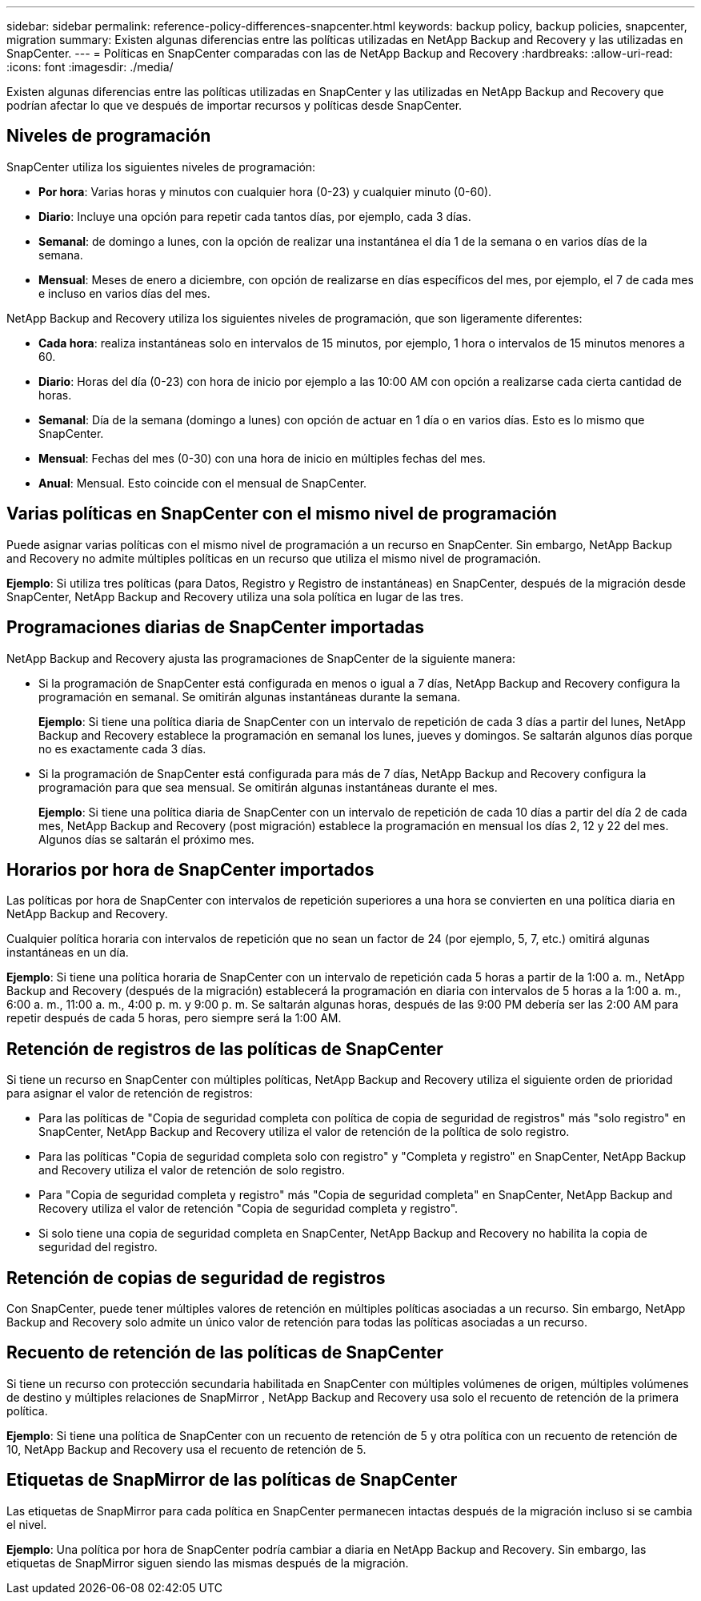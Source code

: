 ---
sidebar: sidebar 
permalink: reference-policy-differences-snapcenter.html 
keywords: backup policy, backup policies, snapcenter, migration 
summary: Existen algunas diferencias entre las políticas utilizadas en NetApp Backup and Recovery y las utilizadas en SnapCenter. 
---
= Políticas en SnapCenter comparadas con las de NetApp Backup and Recovery
:hardbreaks:
:allow-uri-read: 
:icons: font
:imagesdir: ./media/


[role="lead"]
Existen algunas diferencias entre las políticas utilizadas en SnapCenter y las utilizadas en NetApp Backup and Recovery que podrían afectar lo que ve después de importar recursos y políticas desde SnapCenter.



== Niveles de programación

SnapCenter utiliza los siguientes niveles de programación:

* *Por hora*: Varias horas y minutos con cualquier hora (0-23) y cualquier minuto (0-60).
* *Diario*: Incluye una opción para repetir cada tantos días, por ejemplo, cada 3 días.
* *Semanal*: de domingo a lunes, con la opción de realizar una instantánea el día 1 de la semana o en varios días de la semana.
* *Mensual*: Meses de enero a diciembre, con opción de realizarse en días específicos del mes, por ejemplo, el 7 de cada mes e incluso en varios días del mes.


NetApp Backup and Recovery utiliza los siguientes niveles de programación, que son ligeramente diferentes:

* *Cada hora*: realiza instantáneas solo en intervalos de 15 minutos, por ejemplo, 1 hora o intervalos de 15 minutos menores a 60.
* *Diario*: Horas del día (0-23) con hora de inicio por ejemplo a las 10:00 AM con opción a realizarse cada cierta cantidad de horas.
* *Semanal*: Día de la semana (domingo a lunes) con opción de actuar en 1 día o en varios días.  Esto es lo mismo que SnapCenter.
* *Mensual*: Fechas del mes (0-30) con una hora de inicio en múltiples fechas del mes.
* *Anual*: Mensual.  Esto coincide con el mensual de SnapCenter.




== Varias políticas en SnapCenter con el mismo nivel de programación

Puede asignar varias políticas con el mismo nivel de programación a un recurso en SnapCenter.  Sin embargo, NetApp Backup and Recovery no admite múltiples políticas en un recurso que utiliza el mismo nivel de programación.

*Ejemplo*: Si utiliza tres políticas (para Datos, Registro y Registro de instantáneas) en SnapCenter, después de la migración desde SnapCenter, NetApp Backup and Recovery utiliza una sola política en lugar de las tres.



== Programaciones diarias de SnapCenter importadas

NetApp Backup and Recovery ajusta las programaciones de SnapCenter de la siguiente manera:

* Si la programación de SnapCenter está configurada en menos o igual a 7 días, NetApp Backup and Recovery configura la programación en semanal.  Se omitirán algunas instantáneas durante la semana.
+
*Ejemplo*: Si tiene una política diaria de SnapCenter con un intervalo de repetición de cada 3 días a partir del lunes, NetApp Backup and Recovery establece la programación en semanal los lunes, jueves y domingos.  Se saltarán algunos días porque no es exactamente cada 3 días.

* Si la programación de SnapCenter está configurada para más de 7 días, NetApp Backup and Recovery configura la programación para que sea mensual.  Se omitirán algunas instantáneas durante el mes.
+
*Ejemplo*: Si tiene una política diaria de SnapCenter con un intervalo de repetición de cada 10 días a partir del día 2 de cada mes, NetApp Backup and Recovery (post migración) establece la programación en mensual los días 2, 12 y 22 del mes.  Algunos días se saltarán el próximo mes.





== Horarios por hora de SnapCenter importados

Las políticas por hora de SnapCenter con intervalos de repetición superiores a una hora se convierten en una política diaria en NetApp Backup and Recovery.

Cualquier política horaria con intervalos de repetición que no sean un factor de 24 (por ejemplo, 5, 7, etc.) omitirá algunas instantáneas en un día.

*Ejemplo*: Si tiene una política horaria de SnapCenter con un intervalo de repetición cada 5 horas a partir de la 1:00 a. m., NetApp Backup and Recovery (después de la migración) establecerá la programación en diaria con intervalos de 5 horas a la 1:00 a. m., 6:00 a. m., 11:00 a. m., 4:00 p. m. y 9:00 p. m.  Se saltarán algunas horas, después de las 9:00 PM debería ser las 2:00 AM para repetir después de cada 5 horas, pero siempre será la 1:00 AM.



== Retención de registros de las políticas de SnapCenter

Si tiene un recurso en SnapCenter con múltiples políticas, NetApp Backup and Recovery utiliza el siguiente orden de prioridad para asignar el valor de retención de registros:

* Para las políticas de "Copia de seguridad completa con política de copia de seguridad de registros" más "solo registro" en SnapCenter, NetApp Backup and Recovery utiliza el valor de retención de la política de solo registro.
* Para las políticas "Copia de seguridad completa solo con registro" y "Completa y registro" en SnapCenter, NetApp Backup and Recovery utiliza el valor de retención de solo registro.
* Para "Copia de seguridad completa y registro" más "Copia de seguridad completa" en SnapCenter, NetApp Backup and Recovery utiliza el valor de retención "Copia de seguridad completa y registro".
* Si solo tiene una copia de seguridad completa en SnapCenter, NetApp Backup and Recovery no habilita la copia de seguridad del registro.




== Retención de copias de seguridad de registros

Con SnapCenter, puede tener múltiples valores de retención en múltiples políticas asociadas a un recurso. Sin embargo, NetApp Backup and Recovery solo admite un único valor de retención para todas las políticas asociadas a un recurso.



== Recuento de retención de las políticas de SnapCenter

Si tiene un recurso con protección secundaria habilitada en SnapCenter con múltiples volúmenes de origen, múltiples volúmenes de destino y múltiples relaciones de SnapMirror , NetApp Backup and Recovery usa solo el recuento de retención de la primera política.

*Ejemplo*: Si tiene una política de SnapCenter con un recuento de retención de 5 y otra política con un recuento de retención de 10, NetApp Backup and Recovery usa el recuento de retención de 5.



== Etiquetas de SnapMirror de las políticas de SnapCenter

Las etiquetas de SnapMirror para cada política en SnapCenter permanecen intactas después de la migración incluso si se cambia el nivel.

*Ejemplo*: Una política por hora de SnapCenter podría cambiar a diaria en NetApp Backup and Recovery.  Sin embargo, las etiquetas de SnapMirror siguen siendo las mismas después de la migración.
